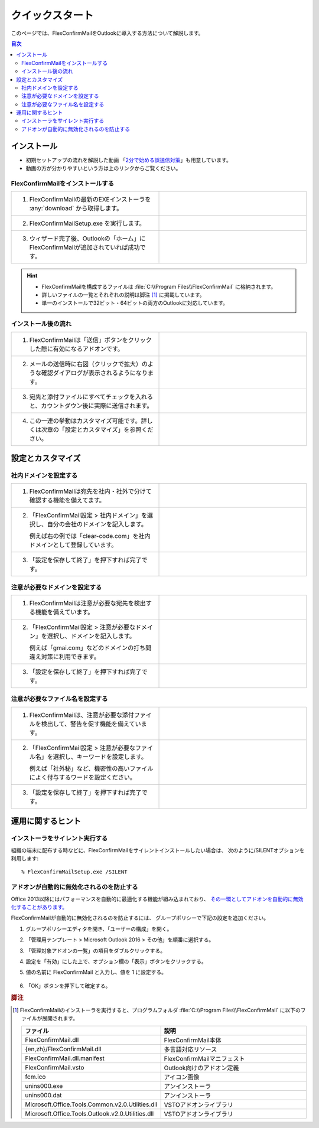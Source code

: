 ================
クイックスタート
================

このページでは、FlexConfirmMailをOutlookに導入する方法について解説します。

.. contents:: 目次
   :local:
   :backlinks: none

インストール
============

* 初期セットアップの流れを解説した動画 「`2分で始める誤送信対策 <https://www.youtube.com/watch?v=cBfAGb6Ub20>`_」も用意しています。
* 動画の方が分かりやすいという方は上のリンクからご覧ください。

FlexConfirmMailをインストールする
---------------------------------

.. list-table::
   :widths: 10 10

   * - 1. FlexConfirmMailの最新のEXEインストーラを :any:`download` から取得します。

     - .. figure:: _static/download.png
          :width: 95%

   * - 2. FlexConfirmMailSetup.exe を実行します。

     - .. figure:: _static/installer.png
          :width: 95%
 
   * - 3. ウィザード完了後、Outlookの「ホーム」にFlexConfirmMailが追加されていれば成功です。

     - .. figure:: _static/Ribbon.png
          :width: 95%

.. hint::

   * FlexConfirmMailを構成するファイルは :file:`C:\\Program Files\\FlexConfirmMail` に格納されます。
   * 詳しいファイルの一覧とそれぞれの説明は脚注 [#f1]_ に掲載しています。
   * 単一のインストールで32ビット・64ビットの両方のOutlookに対応しています。

インストール後の流れ
--------------------

.. list-table::
   :widths: 10 10

   * - 1. FlexConfirmMailは「送信」ボタンをクリックした際に有効になるアドオンです。

     - .. figure:: _static/SendButton.png
          :width: 95%

   * - 2. メールの送信時に右図（クリックで拡大）のような確認ダイアログが表示されるようになります。

     - .. figure:: _static/MainDialog.png
          :width: 95%

   * - 3. 宛先と添付ファイルにすべてチェックを入れると、カウントダウン後に実際に送信されます。

     - .. figure:: _static/CountDialog.png
          :width: 95%

   * - 4. この一連の挙動はカスタマイズ可能です。詳しくは次章の「設定とカスタマイズ」を参照ください。

     - 
 
設定とカスタマイズ
==================

社内ドメインを設定する
----------------------

.. list-table::
   :widths: 10 10

   * - 1. FlexConfirmMailは宛先を社内・社外で分けて確認する機能を備えてます。

     - .. figure:: _static/TrustedDomainsExample.png
          :width: 95%

   * - 2. 「FlexConfirmMail設定 > 社内ドメイン」を選択し、自分の会社のドメインを記入します。

          例えば右の例では「clear-code.com」を社内ドメインとして登録しています。

     - .. figure:: _static/TrustedDomains.png
          :width: 95%

   * - 3. 「設定を保存して終了」を押下すれば完了です。

     -

.. versionadded:: 22.0

   基本設定の「宛先が社内ドメインのみの場合は確認をスキップする」にチェックを入れると、
   社内の宛先のみのメールは、確認ダイアログを表示せずに送信できます。

   .. figure:: _static/SkipIfNoExt.png
      :align: left
      :width: 300


注意が必要なドメインを設定する
------------------------------

.. list-table::
   :widths: 10 10

   * - 1. FlexConfirmMailは注意が必要な宛先を検出する機能を備えています。

     - .. figure:: _static/UnsafeDomainsExample.png
          :width: 95%

   * - 2. 「FlexConfirmMail設定 > 注意が必要なドメイン」を選択し、ドメインを記入します。

          例えば「gmai.com」などのドメインの打ち間違え対策に利用できます。

     - .. figure:: _static/UnsafeDomains.png
          :width: 95%

   * - 3. 「設定を保存して終了」を押下すれば完了です。

     -

注意が必要なファイル名を設定する
--------------------------------

.. list-table::
   :widths: 10 10

   * - 1. FlexConfirmMailは、注意が必要な添付ファイルを検出して、警告を促す機能を備えています。

     - .. figure:: _static/UnsafeFilesExample.png
          :width: 95%

   * - 2. 「FlexConfirmMail設定 > 注意が必要なファイル名」を選択し、キーワードを設定します。

          例えば「社外秘」など、機密性の高いファイルによく付与するワードを設定ください。

     - .. figure:: _static/UnsafeFiles.png
          :width: 95%

   * - 3. 「設定を保存して終了」を押下すれば完了です。

     -

運用に関するヒント
==================

インストーラをサイレント実行する
--------------------------------

組織の端末に配布する時などに、FlexConfirmMailをサイレントインストールしたい場合は、
次のように/SILENTオプションを利用します::

    % FlexConfirmMailSetup.exe /SILENT

アドオンが自動的に無効化されるのを防止する
------------------------------------------

Office 2013以降にはパフォーマンスを自動的に最適化する機能が組み込まれており、
`その一環としてアドオンを自動的に無効化することがあります。 <https://docs.microsoft.com/en-US/office/vba/outlook/Concepts/Getting-Started/support-for-keeping-add-ins-enabled>`_

FlexConfirmMailが自動的に無効化されるのを防止するには、
グループポリシーで下記の設定を追加ください。

1. グループポリシーエディタを開き、「ユーザーの構成」を開く。

2. 「管理用テンプレート > Microsoft Outlook 2016 > その他」を順番に選択する。

3. 「管理対象アドオンの一覧」の項目をダブルクリックする。

4. 設定を「有効」にした上で、オプション欄の「表示」ボタンをクリックする。

5. 値の名前に FlexConfirmMail と入力し、値を 1 に設定する。

   .. figure:: _static/resiliency.png
      :width: 60%

6. 「OK」ボタンを押下して確定する。

.. rubric:: 脚注

.. [#f1] FlexConfirmMailのインストーラを実行すると、プログラムフォルダ
   :file:`C:\\Program Files\\FlexConfirmMail` に以下のファイルが展開されます。
   
   .. list-table::
      :header-rows: 1
      :widths: 4 15
       
      * - ファイル
        - 説明
      * - FlexConfirmMail.dll
        - FlexConfirmMail本体
      * - {en,zh}/FlexConfirmMail.dll
        - 多言語対応リソース
      * - FlexConfirmMail.dll.manifest
        - FlexConfirmMailマニフェスト         
      * - FlexConfirmMail.vsto
        - Outlook向けのアドオン定義
      * - fcm.ico
        - アイコン画像
      * - unins000.exe
        - アンインストーラ
      * - unins000.dat
        - アンインストーラ
      * - Microsoft.Office.Tools.Common.v2.0.Utilities.dll
        - VSTOアドオンライブラリ
      * - Microsoft.Office.Tools.Outlook.v2.0.Utilities.dll
        - VSTOアドオンライブラリ
